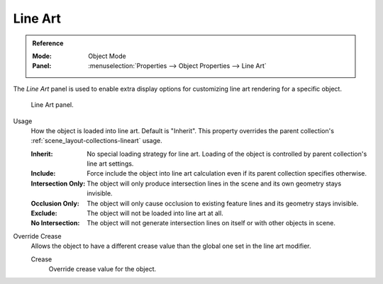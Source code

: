 .. _bpy.types.ObjectLineArt:

********
Line Art
********

.. admonition:: Reference
   :class: refbox

   :Mode:      Object Mode
   :Panel:     :menuselection:`Properties --> Object Properties --> Line Art`

The *Line Art* panel is used to enable extra display options for customizing
line art rendering for a specific object.

.. figure:: /images/scene-layout_object_properties_lineart_panel.png

   Line Art panel.

.. _bpy.types.ObjectLineArt.usage:

Usage
   How the object is loaded into line art. Default is "Inherit".
   This property overrides the parent collection's :ref:`scene_layout-collections-lineart` usage.

   :Inherit:
      No special loading strategy for line art.
      Loading of the object is controlled by parent collection's line art settings.
   :Include:
      Force include the object into line art calculation even if
      its parent collection specifies otherwise.
   :Intersection Only:
      The object will only produce intersection lines in the scene and its own geometry stays invisible.
   :Occlusion Only:
      The object will only cause occlusion to existing feature lines and its geometry stays invisible.
   :Exclude:
      The object will not be loaded into line art at all.
   :No Intersection:
      The object will not generate intersection lines on itself or with other objects in scene.

.. _bpy.types.ObjectLineArt.use_crease_override:

Override Crease
   Allows the object to have a different crease value than the global one set in the line art modifier.

   .. _bpy.types.ObjectLineArt.crease_threshold:

   Crease
      Override crease value for the object.
